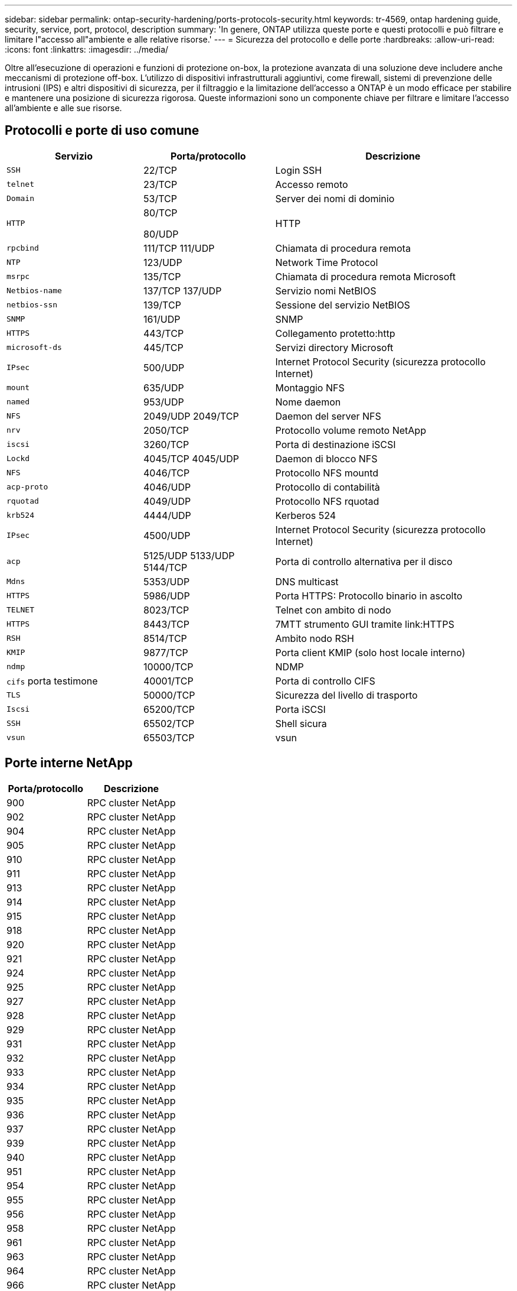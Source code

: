 ---
sidebar: sidebar 
permalink: ontap-security-hardening/ports-protocols-security.html 
keywords: tr-4569, ontap hardening guide, security, service, port, protocol, description 
summary: 'In genere, ONTAP utilizza queste porte e questi protocolli e può filtrare e limitare l"accesso all"ambiente e alle relative risorse.' 
---
= Sicurezza del protocollo e delle porte
:hardbreaks:
:allow-uri-read: 
:icons: font
:linkattrs: 
:imagesdir: ../media/


[role="lead"]
Oltre all'esecuzione di operazioni e funzioni di protezione on-box, la protezione avanzata di una soluzione deve includere anche meccanismi di protezione off-box. L'utilizzo di dispositivi infrastrutturali aggiuntivi, come firewall, sistemi di prevenzione delle intrusioni (IPS) e altri dispositivi di sicurezza, per il filtraggio e la limitazione dell'accesso a ONTAP è un modo efficace per stabilire e mantenere una posizione di sicurezza rigorosa. Queste informazioni sono un componente chiave per filtrare e limitare l'accesso all'ambiente e alle sue risorse.



== Protocolli e porte di uso comune

[cols="27%,26%,47%"]
|===
| Servizio | Porta/protocollo | Descrizione 


| `SSH` | 22/TCP | Login SSH 


| `telnet` | 23/TCP | Accesso remoto 


| `Domain` | 53/TCP | Server dei nomi di dominio 


| `HTTP`  a| 
80/TCP

80/UDP
| HTTP 


| `rpcbind`  a| 
111/TCP 111/UDP
| Chiamata di procedura remota 


| `NTP` | 123/UDP | Network Time Protocol 


| `msrpc` | 135/TCP | Chiamata di procedura remota Microsoft 


| `Netbios-name`  a| 
137/TCP 137/UDP
| Servizio nomi NetBIOS 


| `netbios-ssn` | 139/TCP | Sessione del servizio NetBIOS 


| `SNMP` | 161/UDP | SNMP 


| `HTTPS` | 443/TCP | Collegamento protetto:http 


| `microsoft-ds` | 445/TCP | Servizi directory Microsoft 


| `IPsec` | 500/UDP | Internet Protocol Security (sicurezza protocollo Internet) 


| `mount` | 635/UDP | Montaggio NFS 


| `named` | 953/UDP | Nome daemon 


| `NFS`  a| 
2049/UDP 2049/TCP
| Daemon del server NFS 


| `nrv` | 2050/TCP | Protocollo volume remoto NetApp 


| `iscsi` | 3260/TCP | Porta di destinazione iSCSI 


| `Lockd`  a| 
4045/TCP 4045/UDP
| Daemon di blocco NFS 


| `NFS` | 4046/TCP | Protocollo NFS mountd 


| `acp-proto` | 4046/UDP | Protocollo di contabilità 


| `rquotad` | 4049/UDP | Protocollo NFS rquotad 


| `krb524` | 4444/UDP | Kerberos 524 


| `IPsec` | 4500/UDP | Internet Protocol Security (sicurezza protocollo Internet) 


| `acp`  a| 
5125/UDP 5133/UDP 5144/TCP
| Porta di controllo alternativa per il disco 


| `Mdns` | 5353/UDP | DNS multicast 


| `HTTPS` | 5986/UDP | Porta HTTPS: Protocollo binario in ascolto 


| `TELNET` | 8023/TCP | Telnet con ambito di nodo 


| `HTTPS` | 8443/TCP | 7MTT strumento GUI tramite link:HTTPS 


| `RSH` | 8514/TCP | Ambito nodo RSH 


| `KMIP` | 9877/TCP | Porta client KMIP (solo host locale interno) 


| `ndmp` | 10000/TCP | NDMP 


| `cifs` porta testimone | 40001/TCP | Porta di controllo CIFS 


| `TLS` | 50000/TCP | Sicurezza del livello di trasporto 


| `Iscsi` | 65200/TCP | Porta iSCSI 


| `SSH` | 65502/TCP | Shell sicura 


| `vsun` | 65503/TCP | vsun 
|===


== Porte interne NetApp

[cols="47%,53%"]
|===
| Porta/protocollo | Descrizione 


| 900 | RPC cluster NetApp 


| 902 | RPC cluster NetApp 


| 904 | RPC cluster NetApp 


| 905 | RPC cluster NetApp 


| 910 | RPC cluster NetApp 


| 911 | RPC cluster NetApp 


| 913 | RPC cluster NetApp 


| 914 | RPC cluster NetApp 


| 915 | RPC cluster NetApp 


| 918 | RPC cluster NetApp 


| 920 | RPC cluster NetApp 


| 921 | RPC cluster NetApp 


| 924 | RPC cluster NetApp 


| 925 | RPC cluster NetApp 


| 927 | RPC cluster NetApp 


| 928 | RPC cluster NetApp 


| 929 | RPC cluster NetApp 


| 931 | RPC cluster NetApp 


| 932 | RPC cluster NetApp 


| 933 | RPC cluster NetApp 


| 934 | RPC cluster NetApp 


| 935 | RPC cluster NetApp 


| 936 | RPC cluster NetApp 


| 937 | RPC cluster NetApp 


| 939 | RPC cluster NetApp 


| 940 | RPC cluster NetApp 


| 951 | RPC cluster NetApp 


| 954 | RPC cluster NetApp 


| 955 | RPC cluster NetApp 


| 956 | RPC cluster NetApp 


| 958 | RPC cluster NetApp 


| 961 | RPC cluster NetApp 


| 963 | RPC cluster NetApp 


| 964 | RPC cluster NetApp 


| 966 | RPC cluster NetApp 


| 967 | RPC cluster NetApp 


| 7810 | RPC cluster NetApp 


| 7811 | RPC cluster NetApp 


| 7812 | RPC cluster NetApp 


| 7813 | RPC cluster NetApp 


| 7814 | RPC cluster NetApp 


| 7815 | RPC cluster NetApp 


| 7816 | RPC cluster NetApp 


| 7817 | RPC cluster NetApp 


| 7818 | RPC cluster NetApp 


| 7819 | RPC cluster NetApp 


| 7820 | RPC cluster NetApp 


| 7821 | RPC cluster NetApp 


| 7822 | RPC cluster NetApp 


| 7823 | RPC cluster NetApp 


| 7824 | RPC cluster NetApp 
|===